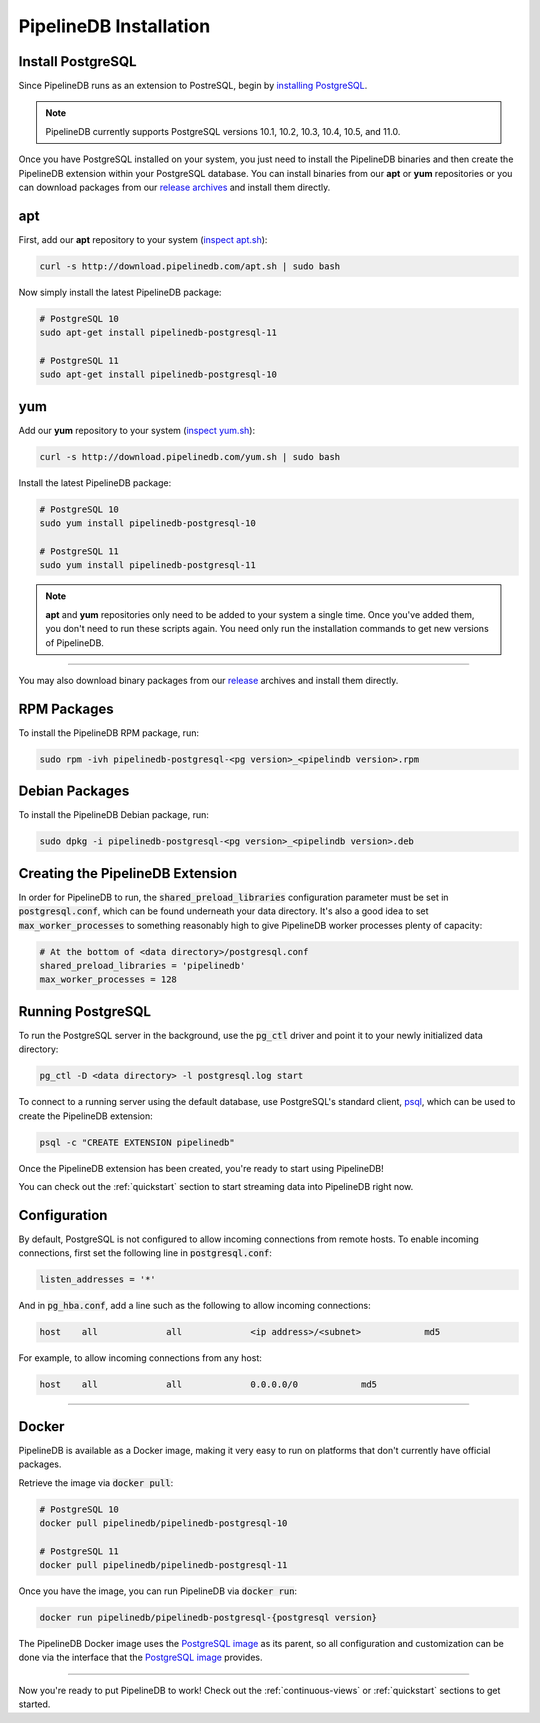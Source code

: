 .. _installation:

PipelineDB Installation
===========================

Install PostgreSQL
---------------------------

Since PipelineDB runs as an extension to PostreSQL, begin by `installing PostgreSQL`_.

.. note:: PipelineDB currently supports PostgreSQL versions 10.1, 10.2, 10.3, 10.4, 10.5, and 11.0.

.. _`installing PostgreSQL`: https://www.postgresql.org/download/

Once you have PostgreSQL installed on your system, you just need to install the PipelineDB binaries and then create the PipelineDB extension within your PostgreSQL database. You can install binaries from our **apt** or **yum** repositories or you can download packages from our `release archives`_ and install them directly.

.. _`release archives`: https://github.com/pipelinedb/pipelinedb/releases

apt
------------

First, add our **apt** repository to your system (`inspect apt.sh`_):

.. _`inspect apt.sh`: http://download.pipelinedb.com/apt.sh

.. code-block:: sh

	curl -s http://download.pipelinedb.com/apt.sh | sudo bash

Now simply install the latest PipelineDB package:

.. code-block:: sh

  # PostgreSQL 10
  sudo apt-get install pipelinedb-postgresql-11

  # PostgreSQL 11
  sudo apt-get install pipelinedb-postgresql-10

yum
---------------

Add our **yum** repository to your system (`inspect yum.sh`_):

.. _`inspect yum.sh`: http://download.pipelinedb.com/yum.sh

.. code-block:: sh

	curl -s http://download.pipelinedb.com/yum.sh | sudo bash

Install the latest PipelineDB package:

.. code-block:: sh

 # PostgreSQL 10
 sudo yum install pipelinedb-postgresql-10
  
 # PostgreSQL 11
 sudo yum install pipelinedb-postgresql-11

.. note:: **apt** and **yum** repositories only need to be added to your system a single time. Once you've added them, you don't need to run these scripts again. You need only run the installation commands to get new versions of PipelineDB.

-------------------------

You may also download binary packages from our `release <https://github.com/pipelinedb/pipelinedb/releases>`_ archives and install them directly.

RPM Packages
--------------------

To install the PipelineDB RPM package, run:

.. code-block:: sh

	sudo rpm -ivh pipelinedb-postgresql-<pg version>_<pipelindb version>.rpm

Debian Packages
---------------------

To install the PipelineDB Debian package, run:

.. code-block:: sh

	sudo dpkg -i pipelinedb-postgresql-<pg version>_<pipelindb version>.deb

Creating the PipelineDB Extension
------------------------------------------

In order for PipelineDB to run, the :code:`shared_preload_libraries` configuration parameter must be set in :code:`postgresql.conf`, which can be found underneath your data directory. It's also a good idea to set :code:`max_worker_processes` to something reasonably high to give PipelineDB worker processes plenty of capacity:

.. code-block:: sh

	# At the bottom of <data directory>/postgresql.conf
	shared_preload_libraries = 'pipelinedb'
	max_worker_processes = 128
	
Running PostgreSQL
---------------------

To run the PostgreSQL server in the background, use the :code:`pg_ctl` driver and point it to your newly initialized data directory:

.. code-block:: sh

	pg_ctl -D <data directory> -l postgresql.log start

To connect to a running server using the default database, use PostgreSQL's standard client, `psql`_, which can be used to create the PipelineDB extension:

.. code-block:: sh

	psql -c "CREATE EXTENSION pipelinedb"

Once the PipelineDB extension has been created, you're ready to start using PipelineDB!

.. _`psql`:  https://www.postgresql.org/docs/current/static/app-psql.html

You can check out the :ref:`quickstart` section to start streaming data into PipelineDB right now.

Configuration
---------------------

By default, PostgreSQL is not configured to allow incoming connections from remote hosts. To enable incoming connections, first set the following line in :code:`postgresql.conf`:

.. code-block:: sh

    listen_addresses = '*'

And in :code:`pg_hba.conf`, add a line such as the following to allow incoming connections:

.. code-block:: sh

    host    all             all             <ip address>/<subnet>            md5


For example, to allow incoming connections from any host:

.. code-block:: sh

    host    all             all             0.0.0.0/0            md5

-------------

Docker
---------------------

PipelineDB is available as a Docker image, making it very easy to run on platforms that don't currently have official packages.

Retrieve the image via :code:`docker pull`:

.. code-block:: sh

  # PostgreSQL 10
  docker pull pipelinedb/pipelinedb-postgresql-10

  # PostgreSQL 11
  docker pull pipelinedb/pipelinedb-postgresql-11

Once you have the image, you can run PipelineDB via :code:`docker run`:

.. code-block:: sh
  
  docker run pipelinedb/pipelinedb-postgresql-{postgresql version}

The PipelineDB Docker image uses the `PostgreSQL image`_ as its parent, so all configuration and customization can be done via the interface that the `PostgreSQL image`_ provides.

.. _`PostgreSQL image`: https://hub.docker.com/_/postgres/

-----------------

Now you're ready to put PipelineDB to work! Check out the :ref:`continuous-views` or :ref:`quickstart` sections to get started.

